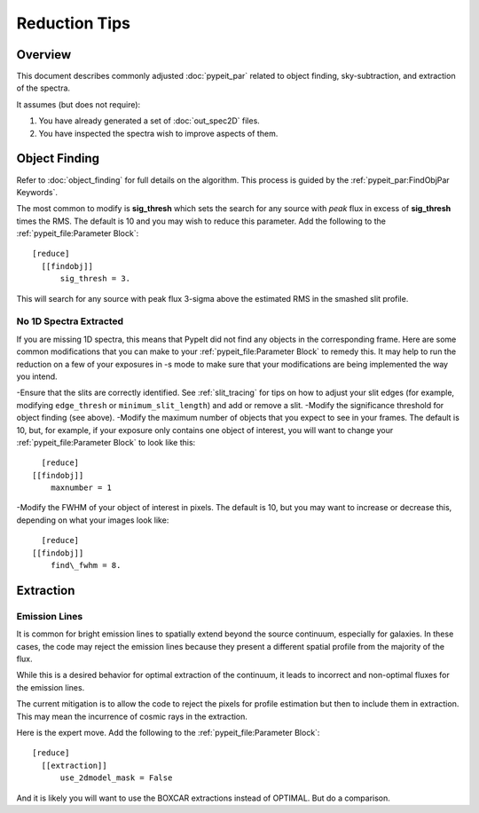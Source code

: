 ==============
Reduction Tips
==============

Overview
========

This document describes commonly adjusted
:doc:`pypeit_par` related to
object finding, sky-subtraction, and extraction of the spectra.

It assumes (but does not require):

1. You have already generated a set of :doc:`out_spec2D` files.

2. You have inspected the spectra wish to improve aspects of them.


Object Finding
==============

Refer to :doc:`object_finding` for full details on the algorithm.
This process is guided by the :ref:`pypeit_par:FindObjPar Keywords`.

The most common to modify is **sig_thresh** which sets the
search for any source with *peak* flux in excess of **sig_thresh**
times the RMS.  The default is 10 and you may wish to
reduce this parameter.   Add the following to the
:ref:`pypeit_file:Parameter Block`::

    [reduce]
      [[findobj]]
          sig_thresh = 3.

This will search for any source with peak flux 3-sigma above the
estimated RMS in the smashed slit profile.

No 1D Spectra Extracted
-----------------------
If you are missing 1D spectra, this means that PypeIt did not find any objects in the corresponding frame.  Here are some common modifications that you can make to your :ref:`pypeit_file:Parameter Block` to remedy this.  It may help to run the reduction on a few of your exposures in -s mode to make sure that your modifications are being implemented the way you intend.

-Ensure that the slits are correctly identified.  See :ref:`slit_tracing` for tips on how to adjust your slit edges (for example, modifying ``edge_thresh`` or ``minimum_slit_length``) and add or remove a slit.
-Modify the significance threshold for object finding (see above).
-Modify the maximum number of objects that you expect to see in your frames.  The default is 10, but, for example, if your exposure only contains one object of interest, you will want to change your :ref:`pypeit_file:Parameter Block` to look like this::
	
	[reduce]
      [[findobj]]
          maxnumber = 1

-Modify the FWHM of your object of interest in pixels.  The default is 10, but you may want to increase or decrease this, depending on what your images look like::

	[reduce]
      [[findobj]]
          find\_fwhm = 8.


Extraction
==========

Emission Lines
--------------

It is common for bright emission lines to spatially extend
beyond the source continuum, especially for galaxies.  In
these cases, the code may reject the emission lines because
they present a different spatial profile from the majority
of the flux.

While this is a desired behavior for optimal extraction of
the continuum, it leads to incorrect and non-optimal fluxes
for the emission lines.

The current mitigation is to allow the code to reject the
pixels for profile estimation but then to include them in
extraction.  This may mean the incurrence of cosmic rays
in the extraction.

Here is the expert move.  Add the following to the
:ref:`pypeit_file:Parameter Block`::

    [reduce]
      [[extraction]]
          use_2dmodel_mask = False

And it is likely you will want to use the BOXCAR extractions
instead of OPTIMAL.  But do a comparison.

